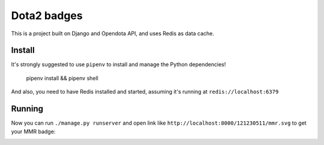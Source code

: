 ============
Dota2 badges
============

This is a project built on Django and Opendota API, and uses Redis as data cache.

Install
=======

It's strongly suggested to use ``pipenv`` to install and manage the Python dependencies!

    pipenv install && pipenv shell

And also, you need to have Redis installed and started, assuming it's running at ``redis://localhost:6379``

Running
=======

Now you can run ``./manage.py runserver`` and open link like ``http://localhost:8000/121230511/mmr.svg`` to get your MMR badge:

.. image:: https://cdn.rawgit.com/kxxoling/dota2_badges/master/mmr.svg

